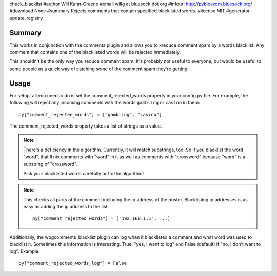 check_blacklist
#author Will Kahn-Greene
#email willg at bluesock dot org
#infourl http://pyblosxom.bluesock.org/
#download None
#summary Rejects comments that contain specified blacklisted words.
#license MIT
#generator update_registry

Summary
=======

This works in conjunction with the comments plugin and allows you to
xreduce comment spam by a words blacklist.  Any comment that contains
one of the blacklisted words will be rejected immediately.

This shouldn't be the only way you reduce comment spam.  It's probably
not useful to everyone, but would be useful to some people as a quick
way of catching some of the comment spam they're getting.


Usage
=====

For setup, all you need to do is set the comment_rejected_words
property in your config.py file.  For example, the following will
reject any incoming comments with the words ``gambling`` or ``casino``
in them::

   py["comment_rejected_words"] = ["gambling", "casino"]


The comment_rejected_words property takes a list of strings as a
value.

.. Note::

   There's a deficiency in the algorithm.  Currently, it will match
   substrings, too.  So if you blacklist the word "word", that'll nix
   comments with "word" in it as well as comments with "crossword"
   because "word" is a substring of "crossword".

   Pick your blacklisted words carefully or fix the algorithm!

.. Note::

   This checks all parts of the comment including the ip address of
   the poster.  Blacklisting ip addresses is as easy as adding the ip
   address to the list::

      py["comment_rejected_words"] = ["192.168.1.1", ...]

Additionally, the wbgcomments_blacklist plugin can log when it
blacklisted a comment and what word was used to blacklist it.
Sometimes this information is interesting.  True, "yes, I want to log"
and False (default) if "no, i don't want to log".  Example::

   py["comment_rejected_words_log"] = False
